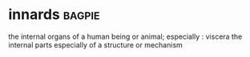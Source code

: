 * innards :bagpie:
the internal organs of a human being or animal; especially : viscera
the internal parts especially of a structure or mechanism
